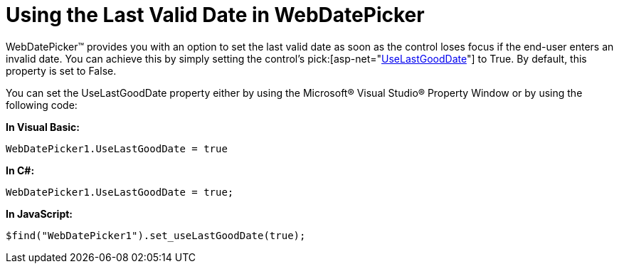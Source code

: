 ﻿////

|metadata|
{
    "name": "webdatepicker-using-the-last-valid-date-in-webdatepicker",
    "controlName": ["WebDatePicker"],
    "tags": ["Selection","Tips and Tricks"],
    "guid": "{74D4D6D7-3210-4828-9C47-D422BA870AF2}",  
    "buildFlags": [],
    "createdOn": "0001-01-01T00:00:00Z"
}
|metadata|
////

= Using the Last Valid Date in WebDatePicker

WebDatePicker™ provides you with an option to set the last valid date as soon as the control loses focus if the end-user enters an invalid date. You can achieve this by simply setting the control’s  pick:[asp-net="link:infragistics4.web.v{ProductVersion}~infragistics.web.ui.editorcontrols.webdatetimeeditor~uselastgooddate.html[UseLastGoodDate]"]  to True. By default, this property is set to False.

You can set the UseLastGoodDate property either by using the Microsoft® Visual Studio® Property Window or by using the following code:

*In Visual Basic:*

----
WebDatePicker1.UseLastGoodDate = true
----

*In C#:*

----
WebDatePicker1.UseLastGoodDate = true;
----

*In JavaScript:*

----
$find("WebDatePicker1").set_useLastGoodDate(true);
----